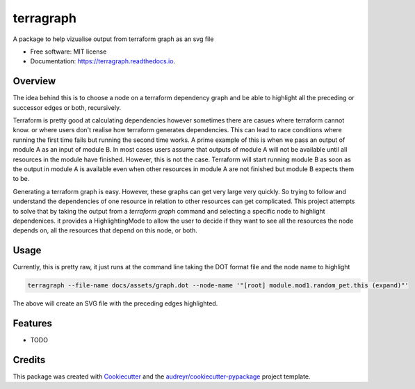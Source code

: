 ==========
terragraph
==========


.. image:: https://img.shields.io/pypi/v/terragraph.svg
        :target: https://pypi.python.org/pypi/terragraph

.. image:: https://img.shields.io/travis/cdsre/terragraph.svg
        :target: https://travis-ci.com/cdsre/terragraph

.. image:: https://readthedocs.org/projects/terragraph/badge/?version=latest
        :target: https://terragraph.readthedocs.io/en/latest/?version=latest
        :alt: Documentation Status




A package to help vizualise output from terraform graph as an svg file


* Free software: MIT license
* Documentation: https://terragraph.readthedocs.io.

Overview
--------

The idea behind this is to choose a node on a terraform dependency graph and be able to highlight all the preceding or
successor edges or both, recursively.

Terraform is pretty good at calculating dependencies however sometimes there are casues where terraform cannot know. or
where users don't realise how terraform generates dependencies. This can lead to race conditions where running the first
time fails but running the second time works. A prime example of this is when we pass an output of module A as an input
of module B. In most cases users assume that outputs of module A will not be available until all resources in the module
have finished. However, this is not the case. Terraform will start running module B as soon as the output in module A is
available even when other resources in module A are not finished but module B expects them to be.

Generating a terraform graph is easy. However, these graphs can get very large very quickly. So trying to follow and
understand the dependencies of one resource in relation to other resources can get complicated. This project attempts to
solve that by taking the output from a `terraform graph` command and selecting a specific node to highlight dependenices.
it provides a HighlightingMode to allow the user to decide if they want to see all the resources the node depends on, all
the resources that depend on this node, or both.

Usage
-----

Currently, this is pretty raw, it just runs at the command line taking the DOT format file and the node name to highlight


.. code-block:: sh

   terragraph --file-name docs/assets/graph.dot --node-name '"[root] module.mod1.random_pet.this (expand)"'


The above will create an SVG file with the preceding edges highlighted.

.. image:: /docs/assets/graph.dot.svg
   :alt: graph_output


Features
--------

* TODO

Credits
-------

This package was created with Cookiecutter_ and the `audreyr/cookiecutter-pypackage`_ project template.

.. _Cookiecutter: https://github.com/audreyr/cookiecutter
.. _`audreyr/cookiecutter-pypackage`: https://github.com/audreyr/cookiecutter-pypackage
